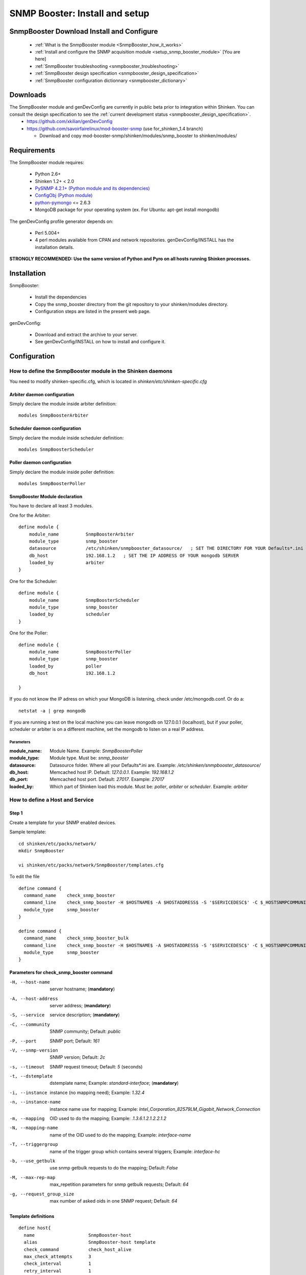 .. _setup_snmp_booster_module:

===============================
SNMP Booster: Install and setup
===============================



SnmpBooster Download Install and Configure
==========================================

  * :ref:`What is the SnmpBooster module <SnmpBooster_how_it_works>`
  * :ref:`Install and configure the SNMP acquisition module <setup_snmp_booster_module>` [You are here]
  * :ref:`SnmpBooster troubleshooting <snmpbooster_troubleshooting>`
  * :ref:`SnmpBooster design specification <snmpbooster_design_specification>`
  * :ref:`SnmpBooster configuration dictionnary <snmpbooster_dictionary>`


Downloads
=========

The SnmpBooster module and genDevConfig are currently in public beta prior to integration within Shinken. You can consult the design specification to see the :ref:`current development status <snmpbooster_design_specification>`.
  * https://github.com/xkilian/genDevConfig
  * https://github.com/savoirfairelinux/mod-booster-snmp  (use for_shinken_1.4 branch)

    * Download and copy mod-booster-snmp/shinken/modules/snmp_booster to shinken/modules/

Requirements
============

The SnmpBooster module requires:

  * Python 2.6+
  * Shinken 1.2+ < 2.0
  * `PySNMP 4.2.1+ (Python module and its dependencies)`_
  * `ConfigObj (Python module)`_
  * `python-pymongo`_ <= 2.6.3
  * MongoDB package for your operating system (ex. For Ubuntu: apt-get install mongodb)

.. _PySNMP 4.2.1+ (Python module and its dependencies): http://pysnmp.sourceforge.net/download.html
.. _ConfigObj (Python module): http://www.voidspace.org.uk/python/configobj.html#downloading
.. _python-pymongo: https://pypi.python.org/pypi/pymongo

The genDevConfig profile generator depends on:

  * Perl 5.004+
  * 4 perl modules available from CPAN and network repositories. genDevConfig/INSTALL has the installation details.

**STRONGLY RECOMMENDED: Use the same version of Python and Pyro on all hosts running Shinken processes.**

Installation
============

SnmpBooster:

  * Install the dependencies
  * Copy the snmp_booster directory from the git repository to your shinken/modules directory.
  * Configuration steps are listed in the present web page.

genDevConfig:

  * Download and extract the archive to your server.
  * See genDevConfig/INSTALL on how to install and configure it.

Configuration
=============

How to define the SnmpBooster module in the Shinken daemons
-----------------------------------------------------------

You need to modify shinken-specific.cfg, which is located in *shinken/etc/shinken-specific.cfg*

Arbiter daemon configuration
++++++++++++++++++++++++++++

Simply declare the module inside arbiter definition:

::

  modules SnmpBoosterArbiter

Scheduler daemon configuration
++++++++++++++++++++++++++++++

Simply declare the module inside scheduler definition:

::

  modules SnmpBoosterScheduler

Poller daemon configuration
+++++++++++++++++++++++++++

Simply declare the module inside poller definition:

::

  modules SnmpBoosterPoller

SnmpBooster Module declaration
++++++++++++++++++++++++++++++

You have to declare all least 3 modules.

One for the Arbiter:

::

    define module {
        module_name          SnmpBoosterArbiter
        module_type          snmp_booster
        datasource           /etc/shinken/snmpbooster_datasource/   ; SET THE DIRECTORY FOR YOUR Defaults*.ini FILES provided by genDevConfig
        db_host              192.168.1.2   ; SET THE IP ADDRESS OF YOUR mongodb SERVER
        loaded_by            arbiter
    }

One for the Scheduler:

::

    define module {
        module_name          SnmpBoosterScheduler
        module_type          snmp_booster
        loaded_by            scheduler
    }

One for the Poller:

::

    define module {
        module_name          SnmpBoosterPoller
        module_type          snmp_booster
        loaded_by            poller
        db_host              192.168.1.2

    }


If you do not know the IP adress on which your MongoDB is listening, check under /etc/mongodb.conf. Or do a:

::

  netstat -a | grep mongodb

If you are running a test on the local machine you can leave mongodb on 127.0.0.1 (localhost), but if your poller, scheduler or arbiter is on a different machine, set the mongodb to listen on a real IP address.


Parameters
~~~~~~~~~~

:module_name:          Module Name. Example: `SnmpBoosterPoller`
:module_type:          Module type. Must be: `snmp_booster`
:datasource:           Datasource folder. Where all your Defaults*.ini are. Example: `/etc/shinken/snmpbooster_datasource/`
:db_host:              Memcached host IP. Default: `127.0.0.1`. Example: `192.168.1.2`
:db_port:              Memcached host port. Default: `27017`. Example: `27017`
:loaded_by:            Which part of Shinken load this module. Must be: `poller`, `arbiter` or `scheduler`. Example: `arbiter`


How to define a Host and Service
--------------------------------

Step 1
++++++


Create a template for your SNMP enabled devices.

Sample template:

::

  cd shinken/etc/packs/network/
  mkdir SnmpBooster

  vi shinken/etc/packs/network/SnmpBooster/templates.cfg

To edit the file

::

  define command {
    command_name    check_snmp_booster
    command_line    check_snmp_booster -H $HOSTNAME$ -A $HOSTADDRESS$ -S '$SERVICEDESC$' -C $_HOSTSNMPCOMMUNITYREAD$ -V $_HOSTSNMPCOMMUNITYVERSION$ -t $_SERVICEDSTEMPLATE$ -i $_SERVICEINST$ -n '$_SERVICEINSTNAME$' -T $_SERVICETRIGGERGROUP$ -N $_SERVICEMAPPING$
    module_type     snmp_booster
  }
  
  define command {
    command_name    check_snmp_booster_bulk
    command_line    check_snmp_booster -H $HOSTNAME$ -A $HOSTADDRESS$ -S '$SERVICEDESC$' -C $_HOSTSNMPCOMMUNITYREAD$ -V $_HOSTSNMPCOMMUNITYVERSION$ -t $_SERVICEDSTEMPLATE$ -i $_SERVICEINST$ -n '$_SERVICEINSTNAME$' -T $_SERVICETRIGGERGROUP$ -N $_SERVICEMAPPING$ -b
    module_type     snmp_booster
  }
  

Parameters for check_snmp_booster command
+++++++++++++++++++++++++++++++++++++++++

-H, --host-name
  server hostname; (**mandatory**)

-A, --host-address
  server address; (**mandatory**)

-S, --service
  service description; (**mandatory**)

-C, --community
  SNMP community; Default: `public`

-P, --port
  SNMP port; Default: `161`

-V, --snmp-version
  SNMP version; Default: `2c`

-s, --timeout
  SNMP request timeout; Default: `5` (seconds)

-t, --dstemplate
  dstemplate name; Example: `standard-interface`; (**mandatory**)

-i, --instance
  instance (no mapping need); Example: `1.32.4`

-n, --instance-name
  instance name use for mapping; Example: `Intel_Corporation_82579LM_Gigabit_Network_Connection`

-m, --mapping
  OID used to do the mapping; Example: `.1.3.6.1.2.1.2.2.1.2`

-N, --mapping-name 
  name of the OID used to do the mapping; Example: `interface-name`

-T, --triggergroup
  name of the trigger group which contains several triggers; Example: `interface-hc`

-b, --use_getbulk
  use snmp getbulk requests to do the mapping; Default: `False`

-M, --max-rep-map
  max_repetition parameters for snmp getbulk requests; Default: `64`

-g, --request_group_size
  max number of asked oids in one SNMP request; Default: `64`


Template definitions
++++++++++++++++++++


::

  define host{
    name                    SnmpBooster-host
    alias                   SnmpBooster-host template
    check_command           check_host_alive
    max_check_attempts      3
    check_interval          1
    retry_interval          1
    use                     generic-host
    register                0
    _SNMPCOMMUNITYREAD      $SNMPCOMMUNITYREAD$
    _SNMPCOMMUNITYVERSION   $SNMPCOMMUNITYVERSION$
  }
  
  
  
  define service {
    name                    default-snmp-template
    check_command           check_snmp_booster
    _inst                   None
    _triggergroup           None
    _mapping                None
    max_check_attempts      3
    check_interval          1
    retry_interval          1
    register                0
  }

  define service {
    name                    default-snmpbulk-template
    check_command           check_snmp_booster_bulk
    _inst                   None
    _triggergroup           None
    _mapping                None
    max_check_attempts      3
    check_interval          1
    retry_interval          1
    register                0
  }



Step 2
++++++

Define some hosts and services. You would typically use genDevConfig or another configuration generator to create these for you.

Mandatory service arguments related to SNMP polling:

::

   _dstemplate		Cisco-Generic-Router  ; Name of a DSTEMPLATE defined in the SnmpBooster config.ini file
   snmpcommunityread    which is set in your resource.cfg file

Optional service arguments related to SNMP polling with default values: 

::

    _inst                   None   ; Could be numeric: 0, 0.0.1, None
    _triggergroup           None   ; Name of the triggergroup defined in the SnmpBooster config.ini file to use for setting warning and critical thresholds


Here an example how to configure a service to use instance mapping

::

    _instname               FastEthernet0_1
    _mapping                interface-name
   
  
Sample Shinken host and service configuration:

::

  # Generated by genDevConfig 3.0.0
  # Args: --showunused -c publicstring 192.168.2.63
  # Date: Thu Aug 30 17:47:59 2012

  #######################################################################
  # Description: Cisco IOS Software, C2960 Software (C2960-LANBASEK9-M), Version 12.2(50)SE4, RELEASE SOFTWARE (fc1) Technical Support: http://www.cisco.com/techsupport Copyright (c) 1986-2010 by Cisco Systems, Inc. Compiled Fri 26-Mar-10 09:14 by prod_rel_team
  #     Contact: 
  # System Name: SITE1-ASW-Lab04
  #    Location: 
  #######################################################################
  
  define host {
     host_name		192.168.2.63
     display_name		192.168.2.63
     _sys_location	
     address		192.168.2.63
     hostgroups		
     notes		
     parents		
     use			default-snmp-host-template
     register		1
  }
  
  define service {
     host_name		192.168.2.63
     service_description	chassis
     display_name		C2960 class chassis
     _dstemplate		Cisco-Generic-Router
     _inst		0
     use			default-snmp-template
     register		1
  }
  
  define service {
     host_name		192.168.2.63
     service_description	chassis.device-traffic
     display_name		Switch fabric statistics - Packets per Second
     _dstemplate		Device-Traffic
     use			default-snmp-template
     register		1
  }
  
  define service {
     host_name		192.168.2.63
     service_description	if.FastEthernet0_1
     display_name		FastEthernet0_1 Description: Link to Router-1 100.0 MBits/s ethernetCsmacd
     _dstemplate		standard-interface
     _instname		FastEthernet0_1
     _mapping		interface-name
     use			default-snmp-template
     register		1
  }
  


Here is an example configuration of the config.ini file
-------------------------------------------------------

::

  [DATASOURCE]
      OidmyOidDefinition = .1.3.6.1.45.0
      [myOidDefinition] ; Use the same name as the myOidDeiniftion, but omit the leading "Oid"
          ds_type = DERIVE
          ds_calc = 8,*  ; RPN expression : Oid, 8, *  Which means Oid * 8 = ds_calc
          ds_oid = $OidmyOidDefinition
  [DSTEMPLATE]
      [myCiscoRouter]
          ds = myOidDefinition
  [TRIGGER]
      [trigger1]
          warning = RPN expression
          critical = RPN expression
      [trigger2]
          warning = RPN expression
          critical = RPN expression
  [TRIGGERGROUP]
      [CiscoRouterTriggers]
          triggers = trigger1, trigger2</code>
